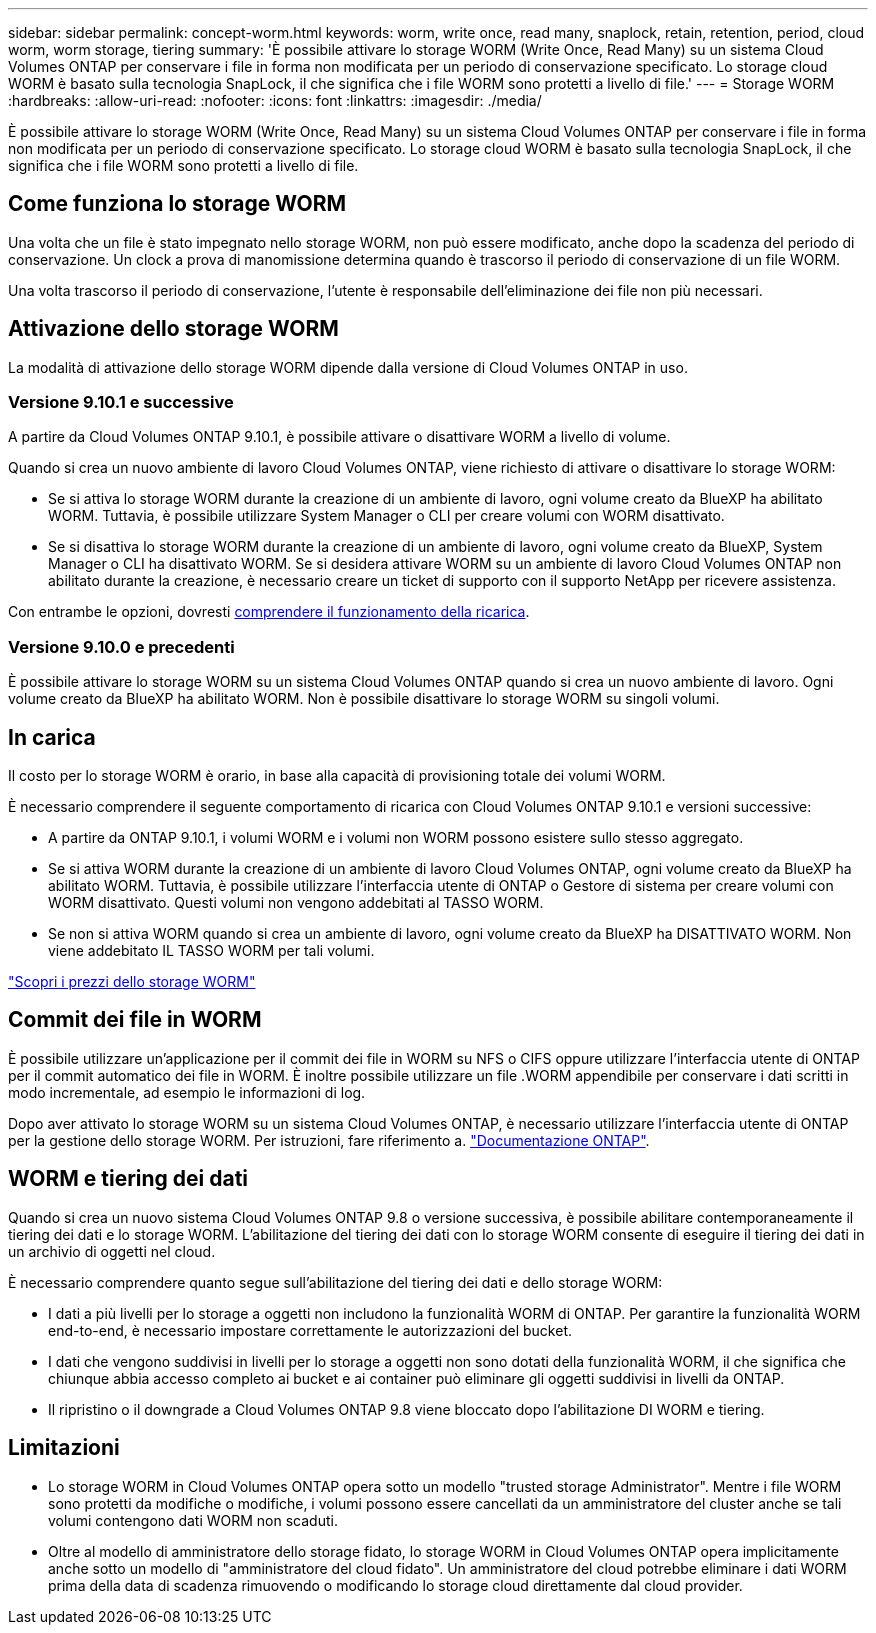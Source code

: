 ---
sidebar: sidebar 
permalink: concept-worm.html 
keywords: worm, write once, read many, snaplock, retain, retention, period, cloud worm, worm storage, tiering 
summary: 'È possibile attivare lo storage WORM (Write Once, Read Many) su un sistema Cloud Volumes ONTAP per conservare i file in forma non modificata per un periodo di conservazione specificato. Lo storage cloud WORM è basato sulla tecnologia SnapLock, il che significa che i file WORM sono protetti a livello di file.' 
---
= Storage WORM
:hardbreaks:
:allow-uri-read: 
:nofooter: 
:icons: font
:linkattrs: 
:imagesdir: ./media/


[role="lead"]
È possibile attivare lo storage WORM (Write Once, Read Many) su un sistema Cloud Volumes ONTAP per conservare i file in forma non modificata per un periodo di conservazione specificato. Lo storage cloud WORM è basato sulla tecnologia SnapLock, il che significa che i file WORM sono protetti a livello di file.



== Come funziona lo storage WORM

Una volta che un file è stato impegnato nello storage WORM, non può essere modificato, anche dopo la scadenza del periodo di conservazione. Un clock a prova di manomissione determina quando è trascorso il periodo di conservazione di un file WORM.

Una volta trascorso il periodo di conservazione, l'utente è responsabile dell'eliminazione dei file non più necessari.



== Attivazione dello storage WORM

La modalità di attivazione dello storage WORM dipende dalla versione di Cloud Volumes ONTAP in uso.



=== Versione 9.10.1 e successive

A partire da Cloud Volumes ONTAP 9.10.1, è possibile attivare o disattivare WORM a livello di volume.

Quando si crea un nuovo ambiente di lavoro Cloud Volumes ONTAP, viene richiesto di attivare o disattivare lo storage WORM:

* Se si attiva lo storage WORM durante la creazione di un ambiente di lavoro, ogni volume creato da BlueXP ha abilitato WORM. Tuttavia, è possibile utilizzare System Manager o CLI per creare volumi con WORM disattivato.
* Se si disattiva lo storage WORM durante la creazione di un ambiente di lavoro, ogni volume creato da BlueXP, System Manager o CLI ha disattivato WORM. Se si desidera attivare WORM su un ambiente di lavoro Cloud Volumes ONTAP non abilitato durante la creazione, è necessario creare un ticket di supporto con il supporto NetApp per ricevere assistenza.


Con entrambe le opzioni, dovresti <<In carica,comprendere il funzionamento della ricarica>>.



=== Versione 9.10.0 e precedenti

È possibile attivare lo storage WORM su un sistema Cloud Volumes ONTAP quando si crea un nuovo ambiente di lavoro. Ogni volume creato da BlueXP ha abilitato WORM. Non è possibile disattivare lo storage WORM su singoli volumi.



== In carica

Il costo per lo storage WORM è orario, in base alla capacità di provisioning totale dei volumi WORM.

È necessario comprendere il seguente comportamento di ricarica con Cloud Volumes ONTAP 9.10.1 e versioni successive:

* A partire da ONTAP 9.10.1, i volumi WORM e i volumi non WORM possono esistere sullo stesso aggregato.
* Se si attiva WORM durante la creazione di un ambiente di lavoro Cloud Volumes ONTAP, ogni volume creato da BlueXP ha abilitato WORM. Tuttavia, è possibile utilizzare l'interfaccia utente di ONTAP o Gestore di sistema per creare volumi con WORM disattivato. Questi volumi non vengono addebitati al TASSO WORM.
* Se non si attiva WORM quando si crea un ambiente di lavoro, ogni volume creato da BlueXP ha DISATTIVATO WORM. Non viene addebitato IL TASSO WORM per tali volumi.


https://cloud.netapp.com/pricing["Scopri i prezzi dello storage WORM"^]



== Commit dei file in WORM

È possibile utilizzare un'applicazione per il commit dei file in WORM su NFS o CIFS oppure utilizzare l'interfaccia utente di ONTAP per il commit automatico dei file in WORM. È inoltre possibile utilizzare un file .WORM appendibile per conservare i dati scritti in modo incrementale, ad esempio le informazioni di log.

Dopo aver attivato lo storage WORM su un sistema Cloud Volumes ONTAP, è necessario utilizzare l'interfaccia utente di ONTAP per la gestione dello storage WORM. Per istruzioni, fare riferimento a. http://docs.netapp.com/ontap-9/topic/com.netapp.doc.pow-arch-con/home.html["Documentazione ONTAP"^].



== WORM e tiering dei dati

Quando si crea un nuovo sistema Cloud Volumes ONTAP 9.8 o versione successiva, è possibile abilitare contemporaneamente il tiering dei dati e lo storage WORM. L'abilitazione del tiering dei dati con lo storage WORM consente di eseguire il tiering dei dati in un archivio di oggetti nel cloud.

È necessario comprendere quanto segue sull'abilitazione del tiering dei dati e dello storage WORM:

* I dati a più livelli per lo storage a oggetti non includono la funzionalità WORM di ONTAP. Per garantire la funzionalità WORM end-to-end, è necessario impostare correttamente le autorizzazioni del bucket.
* I dati che vengono suddivisi in livelli per lo storage a oggetti non sono dotati della funzionalità WORM, il che significa che chiunque abbia accesso completo ai bucket e ai container può eliminare gli oggetti suddivisi in livelli da ONTAP.
* Il ripristino o il downgrade a Cloud Volumes ONTAP 9.8 viene bloccato dopo l'abilitazione DI WORM e tiering.




== Limitazioni

* Lo storage WORM in Cloud Volumes ONTAP opera sotto un modello "trusted storage Administrator". Mentre i file WORM sono protetti da modifiche o modifiche, i volumi possono essere cancellati da un amministratore del cluster anche se tali volumi contengono dati WORM non scaduti.
* Oltre al modello di amministratore dello storage fidato, lo storage WORM in Cloud Volumes ONTAP opera implicitamente anche sotto un modello di "amministratore del cloud fidato". Un amministratore del cloud potrebbe eliminare i dati WORM prima della data di scadenza rimuovendo o modificando lo storage cloud direttamente dal cloud provider.

